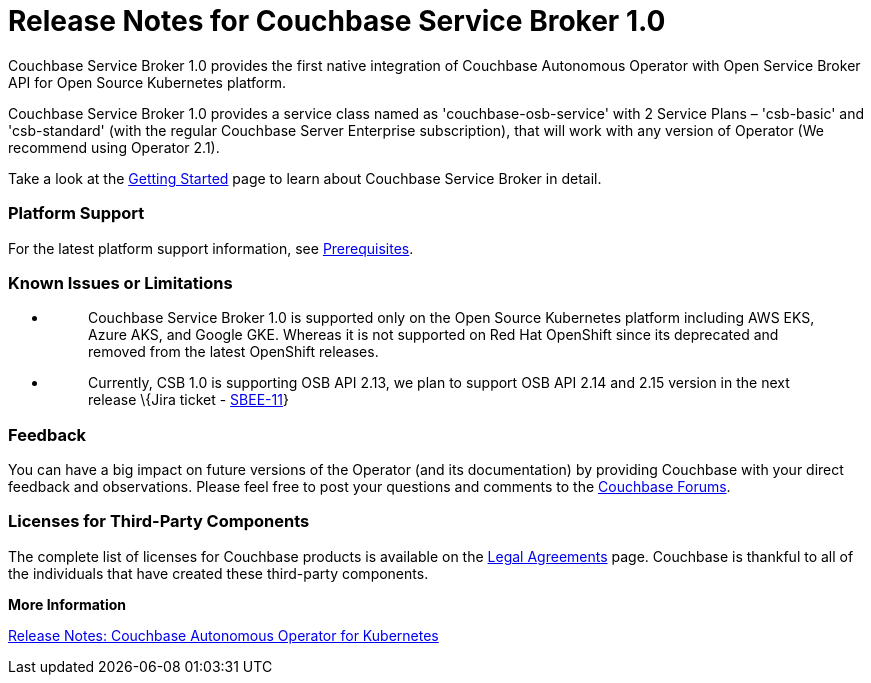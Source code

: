 = Release Notes for Couchbase Service Broker 1.0

Couchbase Service Broker 1.0 provides the first native integration of Couchbase Autonomous Operator with Open Service Broker API for Open Source Kubernetes platform.

Couchbase Service Broker 1.0 provides a service class named as 'couchbase-osb-service' with 2 Service Plans – 'csb-basic' and 'csb-standard' (with the regular Couchbase Server Enterprise subscription), that will work with any version of Operator (We recommend using Operator 2.1).

Take a look at the https://docs.couchbase.com/service-broker/1.0/index.html[+++Getting Started+++] page to learn about Couchbase Service Broker in detail.

=== *Platform Support*

For the latest platform support information, see https://docs-staging.couchbase.com/service-broker/1.0/install/get-started.html#prerequisites[Prerequisites].

=== *Known Issues or Limitations*

* {blank}
+
____
Couchbase Service Broker 1.0 is supported only on the Open Source Kubernetes platform including AWS EKS, Azure AKS, and Google GKE. Whereas it is not supported on Red Hat OpenShift since its deprecated and removed from the latest OpenShift releases.
____
* {blank}
+
____
Currently, CSB 1.0 is supporting OSB API 2.13, we plan to support OSB API 2.14 and 2.15 version in the next release \{Jira ticket - https://issues.couchbase.com/browse/SBEE-11[+++SBEE-11+++]}
____

=== *Feedback*

You can have a big impact on future versions of the Operator (and its documentation) by providing Couchbase with your direct feedback and observations. Please feel free to post your questions and comments to the https://forums.couchbase.com/c/couchbase-server/Kubernetes[Couchbase Forums].

=== *Licenses for Third-Party Components*

The complete list of licenses for Couchbase products is available on the https://www.couchbase.com/legal/agreements[Legal Agreements] page. Couchbase is thankful to all of the individuals that have created these third-party components.

*More Information*

https://docs.couchbase.com/operator/2.1/release-notes.html[Release Notes: Couchbase Autonomous Operator for Kubernetes]
